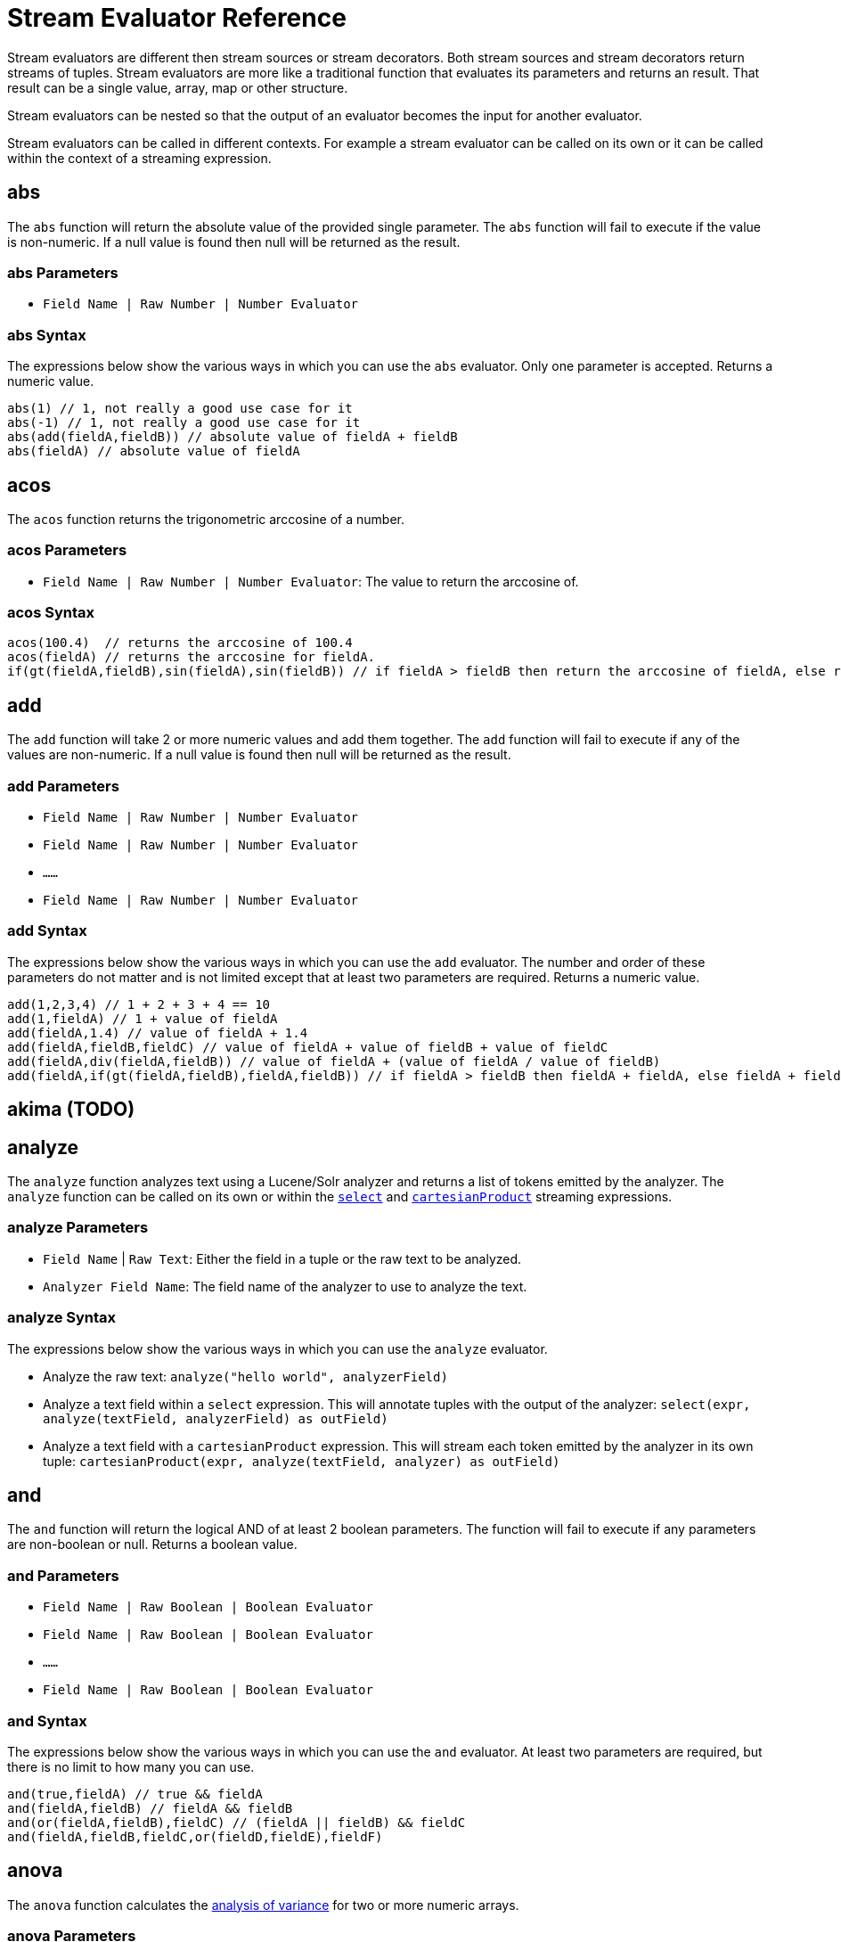 = Stream Evaluator Reference
:page-tocclass: right
:page-toclevels: 1
// Licensed to the Apache Software Foundation (ASF) under one
// or more contributor license agreements.  See the NOTICE file
// distributed with this work for additional information
// regarding copyright ownership.  The ASF licenses this file
// to you under the Apache License, Version 2.0 (the
// "License"); you may not use this file except in compliance
// with the License.  You may obtain a copy of the License at
//
//   http://www.apache.org/licenses/LICENSE-2.0
//
// Unless required by applicable law or agreed to in writing,
// software distributed under the License is distributed on an
// "AS IS" BASIS, WITHOUT WARRANTIES OR CONDITIONS OF ANY
// KIND, either express or implied.  See the License for the
// specific language governing permissions and limitations
// under the License.


Stream evaluators are different then stream sources or stream decorators. Both
stream sources and stream decorators return streams of tuples. Stream evaluators are more like
a traditional function that evaluates its parameters and
returns an result. That result can be a single value, array, map or other structure.

Stream evaluators can be nested so that the output of an evaluator becomes the input
for another evaluator.

Stream evaluators can be called in different contexts. For example a stream evaluator
can be called on its own or it can be called within the context of a streaming expression.

== abs

The `abs` function will return the absolute value of the provided single parameter. The `abs` function will fail to execute if the value is non-numeric. If a null value is found then null will be returned as the result.

=== abs Parameters

* `Field Name | Raw Number | Number Evaluator`

=== abs Syntax

The expressions below show the various ways in which you can use the `abs` evaluator. Only one parameter is accepted. Returns a numeric value.

[source,text]
----
abs(1) // 1, not really a good use case for it
abs(-1) // 1, not really a good use case for it
abs(add(fieldA,fieldB)) // absolute value of fieldA + fieldB
abs(fieldA) // absolute value of fieldA
----

== acos

The `acos` function returns the trigonometric arccosine of a number.

=== acos Parameters

* `Field Name | Raw Number | Number Evaluator`: The value to return the arccosine of.

=== acos Syntax

[source,text]
----
acos(100.4)  // returns the arccosine of 100.4
acos(fieldA) // returns the arccosine for fieldA.
if(gt(fieldA,fieldB),sin(fieldA),sin(fieldB)) // if fieldA > fieldB then return the arccosine of fieldA, else return the arccosine of fieldB
----

== add

The `add` function will take 2 or more numeric values and add them together. The `add` function will fail to execute if any of the values are non-numeric. If a null value is found then null will be returned as the result.

=== add Parameters

* `Field Name | Raw Number | Number Evaluator`
* `Field Name | Raw Number | Number Evaluator`
* `......`
* `Field Name | Raw Number | Number Evaluator`

=== add Syntax

The expressions below show the various ways in which you can use the `add` evaluator. The number and order of these parameters do not matter and is not limited except that at least two parameters are required. Returns a numeric value.

[source,text]
----
add(1,2,3,4) // 1 + 2 + 3 + 4 == 10
add(1,fieldA) // 1 + value of fieldA
add(fieldA,1.4) // value of fieldA + 1.4
add(fieldA,fieldB,fieldC) // value of fieldA + value of fieldB + value of fieldC
add(fieldA,div(fieldA,fieldB)) // value of fieldA + (value of fieldA / value of fieldB)
add(fieldA,if(gt(fieldA,fieldB),fieldA,fieldB)) // if fieldA > fieldB then fieldA + fieldA, else fieldA + fieldB
----

== akima (TODO)

== analyze

The `analyze` function analyzes text using a Lucene/Solr analyzer and returns a list of tokens
emitted by the analyzer. The `analyze` function can be called on its own or within the
`<<stream-decorator-reference.adoc#select,select>>` and `<<stream-decorator-reference.adoc#cartesianproduct,cartesianProduct>>` streaming expressions.

=== analyze Parameters

* `Field Name` | `Raw Text`: Either the field in a tuple or the raw text to be analyzed.
* `Analyzer Field Name`: The field name of the analyzer to use to analyze the text.

=== analyze Syntax

The expressions below show the various ways in which you can use the `analyze` evaluator.

* Analyze the raw text: `analyze("hello world", analyzerField)`
* Analyze a text field within a `select` expression. This will annotate tuples with the output of the analyzer: `select(expr, analyze(textField, analyzerField) as outField)`
* Analyze a text field with a `cartesianProduct` expression. This will stream each token emitted by the analyzer in its own tuple: `cartesianProduct(expr, analyze(textField, analyzer) as outField)`

== and

The `and` function will return the logical AND of at least 2 boolean parameters. The function will fail to execute if any parameters are non-boolean or null. Returns a boolean value.

=== and Parameters

* `Field Name | Raw Boolean | Boolean Evaluator`
* `Field Name | Raw Boolean | Boolean Evaluator`
* `......`
* `Field Name | Raw Boolean | Boolean Evaluator`

=== and Syntax

The expressions below show the various ways in which you can use the `and` evaluator. At least two parameters are required, but there is no limit to how many you can use.

[source,text]
----
and(true,fieldA) // true && fieldA
and(fieldA,fieldB) // fieldA && fieldB
and(or(fieldA,fieldB),fieldC) // (fieldA || fieldB) && fieldC
and(fieldA,fieldB,fieldC,or(fieldD,fieldE),fieldF)
----

== anova

The `anova` function calculates the https://en.wikipedia.org/wiki/Analysis_of_variance[analysis of variance] for two or more numeric arrays.

=== anova Parameters

//TODO fill in details of Parameters
* `numeric array` ... (two or more)

=== anova Syntax

[source,text]
anova(numericArray1, numericArray2) // calculates ANOVA for two numeric arrays
anova(numericArray1, numericArray2, numericArray2) // calculates ANOVA for three numeric arrays

== array

The `array` function returns an array of numerics or other objects including other arrays.

=== array Parameters

//TODO fill in details of Parameters
* `numeric` | `array` ...

=== array Syntax

[source,text]
array(1, 2, 3)  // Array of numerics
array(array(1,2,3), array(4,5,6)) // Array of arrays

== asin
The `asin` function returns the trigonometric arcsine of a number.

=== asin Parameters

* `Field Name | Raw Number | Number Evaluator`: The value to return the arcsine of.

=== asin Syntax

[source,text]
----
asin(100.4)  // returns the sine of 100.4
asine(fieldA) // returns the sine for fieldA.
if(gt(fieldA,fieldB),asin(fieldA),asin(fieldB)) // if fieldA > fieldB then return the asine of fieldA, else return the asine of fieldB
----

== atan

The `atan` function returns the trigonometric arctangent of a number.

=== atan Parameters

* `Field Name | Raw Number | Number Evaluator`: The value to return the arctangent of.

=== atan Syntax

[source,text]
----
atan(100.4)  // returns the arctangent of 100.4
atan(fieldA) // returns the arctangent for fieldA.
if(gt(fieldA,fieldB),atan(fieldA),atan(fieldB)) // if fieldA > fieldB then return the arctanget of fieldA, else return the arctangent of fieldB
----

== betaDistribution

The `betaDistribution` function returns a https://en.wikipedia.org/wiki/Beta_distribution[beta probability distribution]
based on its parameters. This function is part of the
probability distribution framework and is designed to work with the `<<sample>>`, `<<kolmogorovSmirnov>>` and `<<cumulativeProbability>>` functions.

=== betaDistribution Parameters

* `double`: shape1
* `double`: shape2

=== betaDistribution Returns

A probability distribution function.

=== betaDistribution Syntax

[source,text]
betaDistribution(1, 5)

== binomialCoefficient

The `binomialCoefficient` function returns a https://en.wikipedia.org/wiki/Binomial_coefficient[Binomial Coefficient], the number of k-element subsets that can
be selected from an n-element set.

=== binomialCoefficient Parameters

* `integer`: [n] set
* `integer`: [k] subset

=== binomialCoefficient Returns

A long value: The number of k-element subsets that can be selected from an n-element set.

=== binomialCoefficient Syntax

[source,text]
binomialCoefficient(8, 3) // Returns the number of 3 element subsets from an 8 element set.

== binomialDistribution

The `binomialDistribution` function returns a https://en.wikipedia.org/wiki/Binomial_distribution[binomial probability distribution]
based on its parameters. This function is part of the probability distribution framework and is designed to
work with the `<<sample>>`, `<<probability>>` and `<<cumulativeProbability>>` functions.

=== binomialDistribution Parameters

* `integer`: number of trials
* `double`: probability of success

=== binomialDistribution Returns

A probability distribution function.

=== binomialDistribution Syntax

[source,text]
binomialDistribution(1000, .5)

== cbrt

The `cbrt` function returns the trigonometric cube root of a number.

=== cbrt Parameters

* `Field Name | Raw Number | Number Evaluator`: The value to return the cube root of.

=== cbrt Syntax

[source,text]
----
cbrt(100.4)  // returns the square root of 100.4
cbrt(fieldA) // returns the square root for fieldA.
if(gt(fieldA,fieldB),cbrt(fieldA),cbrt(fieldB)) // if fieldA > fieldB then return the cbrt of fieldA, else return the cbrt of fieldB
----


== ceil
The `ceil` function rounds a decimal value to the next highest whole number.

=== ceil Parameters

* `Field Name | Raw Number | Number Evaluator`: The decimal to round up.

=== ceil Syntax

The expressions below show the various ways in which you can use the `ceil` evaluator.

[source,text]
----
ceil(100.4) // returns 101.
ceil(fieldA) // returns the next highest whole number for fieldA.
if(gt(fieldA,fieldB),ceil(fieldA),ceil(fieldB)) // if fieldA > fieldB then return the ceil of fieldA, else return the ceil of fieldB.
----


== chiSquareDataSet (TODO)

== col

The `col` function returns a numeric array from a list of Tuples. The `col`
function is used to create numeric arrays from stream sources.

=== col Parameters

//TODO fill in details of Parameters
* `list of Tuples`
* `field name`: The field to create the array from.


=== col Syntax

[source,text]
col(tupleList, fieldName)

== colAt

The `colAt` function returns the column of a matrix at a specific index as a numeric array.

=== colAt Parameters

* `matrix`: the matrix to operate on
* `integer`: the index of the column to return

=== colAt Syntax

[source,text]
colAt(matrix, 10)

=== colAt Returns

numeric array: the column of the matrix

== columnCount

The `columnCount` function returns the number of columns in a `matrix`.

=== columnCount Parameters

* `matrix`: the matrix to operate on

=== columnCount Syntax

[source,text]
columnCount(matrix)

=== columnCount Returns

integer: number columns in the matrix.

== constantDistribution

The `constantDistribution` function returns a constant probability distribution based on its parameter.
This function is part of the probability distribution framework and is designed to
work with the `<<sample>>` and `<<cumulativeProbability>>` functions.

When sampled the constant distribution always returns its constant value.

=== constantDistribution Parameters

* `double`: constant value

=== constantDistribution Returns

A probability distribution function.

=== constantDistribution Syntax

[source,text]
constantDistribution(constantValue)

== conv

The `conv` function returns the https://en.wikipedia.org/wiki/Convolution[convolution] of two numeric arrays.

=== conv Parameters

* `numeric array`
* `numeric array`

=== conv Syntax

[source,text]
conv(numericArray1, numericArray2)

== copyOf

The `copyOf` function creates a copy of a numeric array.

=== copyOf Parameters

* `numeric array`
* `length`: The length of the copied array. The returned array will be right padded with zeros if the length parameter exceeds the size of the original array.

=== copyOf Syntax

[source,text]
copyOf(numericArray, length)

== copyOfRange

The `copyOfRange` function creates a copy of a range of a numeric array.

=== copyOfRange Parameters

//TODO fill in details of Parameters
* `numeric array`
* `start index`
* `end index`

=== copyOfRange Syntax

[source,text]
copyOfRange(numericArray, startIndex, endIndex)

== corr

The `corr` function returns the correlation of two numeric arrays or the correlation matrix for a matrix.

The `corr` function support Pearson's, Kendall's and Spearman's correlations.

=== corr Positional Parameters

* `numeric array`: The first numeric array
* `numeric array`: The second numeric array

OR

* `matrix`: The matrix to compute the correlation matrix for. Note that correlation is computed between the `columns` in the matrix.

=== corr Named Parameters

* `type`: (Optional) The type of correlation. Possible values are `pearsons`, `kendalls`, or `spearmans`. The default is `pearsons`.

=== corr Syntax

[source,text]
corr(numericArray1, numericArray2) // Compute the Pearsons correlation for two numeric arrays
corr(numericArray1, numericArray2, type=kendalls) // Compute the Kendalls correlation for two numeric arrays
corr(matrix) // Compute the Pearsons correlation matrix for a matrix
corr(matrix, type=spearmans) // Compute the Spearmans correlation matrix for a matrix

=== corr Returns

number | matrix: Either the correlation or correlation matrix.

== cos
The `cos` function returns the trigonometric cosine of a number.

=== cos Parameters

* `Field Name | Raw Number | Number Evaluator`: The value to return the hyperbolic cosine of.

=== cos Syntax

[source,text]
----
cos(100.4)  // returns the arccosine of 100.4
cos(fieldA) // returns the arccosine for fieldA.
if(gt(fieldA,fieldB),cos(fieldA),cos(fieldB)) // if fieldA > fieldB then return the arccosine of fieldA, else return the cosine of fieldB
----

== cosineSimilarity

The `cosineSimilarity` function returns the https://en.wikipedia.org/wiki/Cosine_similarity[cosine similarity] of two numeric arrays.

=== cosineSimilarity Parameters

* `numeric array`
* `numeric array`

=== cosineSimilarity Returns

A numeric.

=== cosineSimilarity Syntax

[source,text]
----
cosineSimilarity(numericArray, numericArray)
----

== cov

The `cov` function returns the covariance of two numeric array or the covariance matrix for matrix.

=== cov Parameters

* `numeric array`: The first numeric array
* `numeric array`: The second numeric array

OR

* `matrix`: The matrix to compute the covariance matrix from. Note that covariance is computed between the `columns` in the matrix.

=== cov Syntax

[source,text]
cov(numericArray, numericArray) // Computes the covariance of a two numeric arrays
cov(matrix) // Computes the covariance matrix for the matrix.

=== cov Returns

number | matrix: Either the covariance or covariance matrix.

== cumulativeProbability

The `cumulativeProbability` function returns the cumulative probability of a random variable within a
probability distribution. The cumulative probability is the total probability of
all random variables less then or equal to a random variable.

=== cumulativeProbability Parameters

* `probability distribution`
* `number`: Value to compute the probability for.

=== cumulativeProbability Returns

A double: the cumulative probability.

=== cumulativeProbability Syntax

[source,text]
cumulativeProbability(normalDistribution(500, 25), 502) // Returns the cumulative probability of the random sample 502 in a normal distribution with a mean of 500 and standard deviation of 25.


== density (TODO)


== derivative

The `derivative` function returns the https://en.wikipedia.org/wiki/Derivative[derivative] of a function. The derivative function
can compute the derivative of the <<spline>> function and the <<loess>> function. The derivative can also
take the derivative of a derivative.

=== derivative Parameters

* `spline` | `loess` | `akima` | `lerp` | `derivative`: The functions to compute the derivative for.

=== derivative Syntax

[source,text]
derivative(spline(...))
derivative(loess(...))
derivative(derivative(...))

=== derivative Returns

function: The function can be treated as both a `numeric array` and `function`.

== describe

The `describe` function returns a tuple containing the descriptive statistics for an array.

=== describe Parameters

* `numeric array`

=== describe Syntax

[source,text]
describe(numericArray)

== diff

The `diff` functions performs https://www.otexts.org/fpp/8/1[time series differencing].

Time series differencing is often used to make a time series stationary before further analysis.

=== diff Parameters

* `numeric array`: The time series data.
* `integer`: (Optional) The lag. Defaults to 1.

=== diff Syntax

[source,text]
diff(numericArray1) // Perform time series differencing with a default lag of 1.
diff(numericArray1, 30) // Perform time series differencing with a lag of 30.

=== diff Returns

numeric array: The differenced time series data. The size of the array will be equal to (original array size - lag).

== distance

The `distance` function computes the distance of two numeric arrays or the distance matrix for a matrix.

=== distance Positional Parameters

* `numeric array`: The first numeric array
* `numeric array`: The second numeric array

OR

* `matrix`: The matrix to compute the distance matrix for. Note that distance is computed between the `columns` in the matrix.

=== distance Named Parameters

* `type`: (Optional) The distance type. Possible values are `euclidean`, `manhattan`, `canberra`, or `earthMovers`. The default is `euclidean`.

=== distance Syntax

[source,text]
distance(numericArray1, numuericArray2) // Computes the euclidean distance for two numeric arrays.
distance(numericArray1, numuericArray2, type=manhattan) // Computes the manhattan distance for two numeric arrays.
distance(matrix) // Computes the euclidean distance matrix for a matrix.
distance(matrix, type=canberra) // Computes the canberra distance matrix for a matrix.

=== distance Returns

number | matrix: Either the distance or distance matrix.

== div

The `div` function will take two numeric values and divide them. The function will fail to execute if any of the values are non-numeric or null, or the 2nd value is 0. Returns a numeric value.

=== div Parameters

* `Field Name | Raw Number | Number Evaluator`
* `Field Name | Raw Number | Number Evaluator`

=== div Syntax

The expressions below show the various ways in which you can use the `div` evaluator. The first value will be divided by the second and as such the second cannot be 0.

[source,text]
----
div(1,2) // 1 / 2
div(1,fieldA) // 1 / fieldA
div(fieldA,1.4) // fieldA / 1.4
div(fieldA,add(fieldA,fieldB)) // fieldA / (fieldA + fieldB)
----

== dotProduct

The `dotProduct` function returns the https://en.wikipedia.org/wiki/Dot_product[dotproduct] of a numeric array.

=== dotProduct Parameters

* `numeric array`

=== dotProduct Returns

A number.

=== dotProduct Syntax

[source,text]
dotProduct(numericArray)

== ebeAdd

The `ebeAdd` function performs an element-by-element addition of two numeric arrays.

=== ebeAdd Parameters

* `numeric array`
* `numeric array`

=== ebeAdd Returns

A numeric array.

=== ebeAdd Syntax

[source,text]
ebeAdd(numericArray, numericArray)

== ebeDivide

The `ebeDivide` function performs an element-by-element division of two numeric arrays.

=== ebeDivide Parameters

* `numeric array`
* `numeric array`

=== ebeDivide Returns

A numeric array.

=== ebeDivide Syntax

[source,text]
ebeDivide(numericArray, numericArray)

== ebeMultiple

The `ebeMultiply` function performs an element-by-element multiplication of two numeric arrays.

=== ebeMultiply Parameters

* `numeric array`
* `numeric array`

=== ebeMultiply Returns

A numeric array.

=== ebeMultiply Syntax

[source,text]
ebeMultiply(numericArray, numericArray)

== ebeSubtract

The `ebeSubtract` function performs an element-by-element subtraction of two numeric arrays.

=== ebeSubtract Parameters

* `numeric array`
* `numeric array`

=== ebeSubtract Returns

A numeric array.

=== ebeSubtract Syntax

[source,text]
ebeSubtract(numericArray, numericArray)

== empiricalDistribution

The `empiricalDistribution` function returns https://en.wikipedia.org/wiki/Empirical_distribution_function[empirical distribution function], a continuous probability distribution function based
on an actual data set. This function is part of the probability distribution framework and is designed to work with the `<<sample>>`, `<<kolmogorovSmirnov>>` and `<<cumulativeProbability>>` functions.

This function is designed to work with continuous data. To build a distribution from
a discrete data set use the `<<enumeratedDistribution>>`.

=== empiricalDistribution Parameters

* `numeric array`: empirical observations

=== empiricalDistribution Returns

A probability distribution function.

=== empiricalDistribution Syntax

[source,text]
empiricalDistribution(numericArray)

== enumeratedDistribution

The `enumeratedDistribution` function returns a discrete probability distribution function based
on an actual data set or a pre-defined set of data and probabilities.
This function is part of the probability distribution framework and is designed to
work with the `<<sample>>`, `<<probability>>` and `<<cumulativeProbability>>` functions.

The enumeratedDistribution can be called in two different scenarios:

1) Single array of discrete values. This works like an empirical distribution for
discrete data.

2) An array of singleton discrete values and an array of double values representing
the probabilities of the discrete values.

This function is designed to work with discrete data. To build a distribution from
a continuous data set use the `<<empiricalDistribution>>`.

=== enumeratedDistribution Parameters

* `integer array`: discrete observations or singleton discrete values.
* `double array`: (Optional) values representing the probabilities of the singleton discrete values.

=== enumeratedDistribution Returns

A probability distribution function.

=== enumeratedDistribution Syntax

[source,text]
enumeratedDistribution(integerArray) // This creates an enumerated distribution from the observations in the numeric array.
enumeratedDistribution(array(1,2,3,4), array(.25,.25,.25,.25)) // This creates an enumerated distribution with four discrete values (1,2,3,4) each with a probability of .25.

== eor

The `eor` function will return the logical exclusive or of at least two boolean parameters. The function will fail to execute if any parameters are non-boolean or null. Returns a boolean value.

=== eor Parameters

* `Field Name | Raw Boolean | Boolean Evaluator`
* `Field Name | Raw Boolean | Boolean Evaluator`
* `......`
* `Field Name | Raw Boolean | Boolean Evaluator`

=== eor Syntax

The expressions below show the various ways in which you can use the `eor` evaluator. At least two parameters are required, but there is no limit to how many you can use.

[source,text]
----
eor(true,fieldA) // true iff fieldA is false
eor(fieldA,fieldB) // true iff either fieldA or fieldB is true but not both
eor(eq(fieldA,fieldB),eq(fieldC,fieldD)) // true iff either fieldA == fieldB or fieldC == fieldD but not both
----

== eq

The `eq` function will return whether all the parameters are equal, as per Java's standard `equals(...)` function. The function accepts parameters of any type, but will fail to execute if all the parameters are not of the same type. That is, all are Boolean, all are String, or all are Numeric. If any any parameters are null and there is at least one parameter that is not null then false will be returned. Returns a boolean value.

=== eq Parameters

* `Field Name | Raw Value | Evaluator`
* `Field Name | Raw Value | Evaluator`
* `......`
* `Field Name | Raw Value | Evaluator`

=== eq Syntax

The expressions below show the various ways in which you can use the `eq` evaluator.

[source,text]
----
eq(1,2) // 1 == 2
eq(1,fieldA) // 1 == fieldA
eq(fieldA,val(foo)) fieldA == "foo"
eq(add(fieldA,fieldB),6) // fieldA + fieldB == 6
----

== expMovingAge

The `expMovingAverage` function computes an  https://en.wikipedia.org/wiki/Moving_average#Exponential_moving_average[exponential moving average] for a numeric array.

=== expMovingAge Parameters

* `numeric array`: The array to compute the exponential moving average from.
* `integer`: window size

=== expMovingAvg Returns

A numeric array. The first element of the returned array will start from the windowSize-1 index of the original array.

=== expMovingAvg Syntax

[source,text]
----
expMovingAvg(numericArray, 5) //Computes an exponential moving average with a window size of 5.
----

== factorial

The `factorial` function returns the https://en.wikipedia.org/wiki/Factorial[factorial] of its parameter.

=== factorial Parameters

* `integer`: The value to compute the factorial for. The largest supported value of this parameter is 170.

=== factorial Returns

A double.

=== factorial Syntax

[source,text]
----
factorial(100) //Computes the factorial of 100
----

== featureSelect (TODO)


== finddelay

The `finddelay` function performs a cross-correlation between two numeric arrays and returns the delay.

=== finddelay Parameters

* `numeric array`
* `numeric array`

=== finddelay Syntax

[source,text]
finddelay(numericArray1, numericArray2)

== floor
The `floor` function rounds a decimal value to the next lowest whole number.

=== floor Parameters

* `Field Name | Raw Number | Number Evaluator`: The decimal to round down.

=== floor Syntax

The expressions below show the various ways in which you can use the `floor` evaluator.

[source,text]
----
floor(100.4) // returns 100.
ceil(fieldA) // returns the next lowestt whole number for fieldA.
if(gt(fieldA,fieldB),floor(fieldA),floor(fieldB)) // if fieldA > fieldB then return the floor of fieldA, else return the floor of fieldB.
----

== freqTable

The `freqTable` function returns a https://en.wikipedia.org/wiki/Frequency_distribution[frequency distribution] from
an array of discrete values.

This function is designed to work with discrete values. To work with continuous data
use the `<<hist>>` function.

=== freqTable Parameters

* `integer array`: The values to build the frequency distribution from.

=== freqTable Returns

A list of tuples containing the frequency information for each discrete value.

=== freqTable Syntax

[source,text]
----
freqTable(integerArray)
----

== fuzzyKmeans (TODO)

== gammaDistribution

The `gammaDistribution` function returns a https://en.wikipedia.org/wiki/Gamma_distribution[gamma probability distribution] based on its parameters. This function is part of the
probability distribution framework and is designed to work with the `<<sample>>`, `<<kolmogorovSmirnov>>` and `<<cumulativeProbability>>` functions.

=== gammaDistribution Parameters

* `double`: shape
* `double`: scale

=== gammaDistribution Returns

A probability distribution function,

=== gammaDistribution Syntax

[source,text]
gammaDistribution(1, 10)



== geometricDistribution

The `geometricDistribution` function returns a https://en.wikipedia.org/wiki/Geometric_distribution[geometric probability distribution] based on its parameters. This function is part of the
probability distribution framework and is designed to work with the <<sample>>, <<probability>> and <<cumulativeProbability>> functions.

=== geometricDistribution Parameters

* `double`: probability

=== geometricDistribution Syntax

[source,text]
geometricDistribution(.5) // Creates a geometric distribution with probability of .5

=== geometricDistribution Returns

A probability distribution function

== getAttribute

The `getAttribute` function returns an attribute from a `matrix` by its key. Any function that returns a `matrix` can
also set attributes on the `matrix` with additional information. The `setAttribute` function can also be used
to set attributes on a `matrix`. The key to an attribute is always a string. The value of attribute can be any object
including numerics, arrays, maps, matrixes, etc.

=== getAttribute Parameters

* `matrix`: The matrix to set the attribute on
* `string`: The key for the attribute

=== getAttribute Syntax

[source,text]
getAttribute(matrix, key)

=== getAttribute Returns

object: any object

== getAttributes

The `getAttributes` function returns the attribute map from matrix. See the `getAttribute` function for more details
on attributes.

=== getAttributes Parameters

* `matrix`: The matrix to retrieve the attribute map from.

=== getAttributes Syntax:

[source,text]
getAttributes(matrix)

=== getAttributes Returns

map: The map of attributes.

== getCentroids (TODO)

== getClusters (TODO)

== getColumnLabels

The `getColumnLabels` function returns the columns labels of a matrix. The column labels can be optionally
set by any function that returns a matrix. The column labels can also be set via the `setColumnLabels` function.

=== getColumnLabels Parameters

* `matrix`: The matrix to return the column labels of.

=== getColumnLabels Syntax

getColumnLabels(matrix)

=== getColumnLabels Returns

string array: The labels for each column in the matrix

== getMembershipMatrix (TODO)

== getRowLabels

The `getRowLabels` function returns the row labels of a matrix. The row labels can be optionally
set by any function that returns a matrix. The row labels can also be set via the `setRowLabels` function.

=== getRowLabels Parameters

* `matrix`: The matrix to return the row labels from.

=== getRowLabels Syntax

getRowLabels(matrix)

=== getRowLabels Returns

string array: The labels for each row in the matrix

== grandSum

The `grandSum` function sums all the values in a matrix.

=== grandSum Parameters

* `matrix`: The matrix to operate on.

=== grandSum Syntax

[source,text]
grandSum(matrix)

=== grandSum Returns

number: the sum of all the values in the matrix.

== gt

The `gt` function will return whether the first parameter is greater than the second parameter. The function accepts numeric or string parameters, but will fail to execute if all the parameters are not of the same type. That is, all are String or all are Numeric. If any any parameters are null then an error will be raised. Returns a boolean value.

=== gt Parameters

* `Field Name | Raw Value | Evaluator`
* `Field Name | Raw Value | Evaluator`

=== gt Syntax

The expressions below show the various ways in which you can use the `gt` evaluator.

[source,text]
----
gt(1,2) // 1 > 2
gt(1,fieldA) // 1 > fieldA
gt(fieldA,val(foo)) // fieldA > "foo"
gt(add(fieldA,fieldB),6) // fieldA + fieldB > 6
----

== gteq

The `gteq` function will return whether the first parameter is greater than or equal to the second parameter. The function accepts numeric and string parameters, but will fail to execute if all the parameters are not of the same type. That is, all are String or all are Numeric. If any any parameters are null then an error will be raised. Returns a boolean value.

=== gteq Parameters

* `Field Name | Raw Value | Evaluator`
* `Field Name | Raw Value | Evaluator`

=== gteq Syntax

The expressions below show the various ways in which you can use the `gteq` evaluator.

[source,text]
----
gteq(1,2) // 1 >= 2
gteq(1,fieldA) // 1 >= fieldA
gteq(fieldA,val(foo)) fieldA >= "foo"
gteq(add(fieldA,fieldB),6) // fieldA + fieldB >= 6
----

== hist

The `hist` function creates a histogram from a numeric array. The hist function is designed
to work with continuous variables.

=== hist Parameters

//TODO fill in details of Parameters
* `numeric array`
* `bins`: The number of bins in the histogram. Each returned tuple contains
summary statistics for the observations that were within the bin.

=== hist Syntax

[source,text]
hist(numericArray, bins)

== hsin
The `hsin` function returns the trigonometric hyperbolic sine of a number.

=== hsin Parameters

* `Field Name | Raw Number | Number Evaluator`: The value to return the hyperbolic sine of.

=== hsin Syntax

[source,text]
----
hsin(100.4)  // returns the hsine of 100.4
hsin(fieldA) // returns the hsine for fieldA.
if(gt(fieldA,fieldB),sin(fieldA),sin(fieldB)) // if fieldA > fieldB then return the hsine of fieldA, else return the hsine of fieldB
----

== if

The `if` function works like a standard conditional if/then statement. If the first parameter is true, then the second parameter will be returned, else the third parameter will be returned. The function accepts a boolean as the first parameter and anything as the second and third parameters. An error will occur if the first parameter is not a boolean or is null.

=== if Parameters

* `Field Name | Raw Value | Boolean Evaluator`
* `Field Name | Raw Value | Evaluator`
* `Field Name | Raw Value | Evaluator`

=== if Syntax

The expressions below show the various ways in which you can use the `if` evaluator.

[source,text]
----
if(fieldA,fieldB,fieldC) // if fieldA is true then fieldB else fieldC
if(gt(fieldA,5), fieldA, 5) // if fieldA > 5 then fieldA else 5
if(eq(fieldB,null), null, div(fieldA,fieldB)) // if fieldB is null then null else fieldA / fieldB
----

== indexOf

The `indexOf` function returns the index of a string in an array of strings.

=== indexOf Parameters

* `string array`: The array to operate on.
* `string`: The string to search for in the array.

=== indexOf Syntax

[source,text]
indexOf(stringArray, string)

=== indexOf Returns

integer: The index of the string in the array or -1 if the string is not found.

== integrate

The `integrate` function computes the integral of an interpolation function for a specific range of the curve.

=== integrate Parameters

* `spline` | `akima` | `lerp` | `loess`: The interpolation function to compute the integral for.
* `numeric`: start of integral range
* `numeric`: end of integral range

=== integrate Syntax

[source,text]
integrate(function, start, end)

=== integrate Returns

numeric: The integral

== length

The `length` function returns the length of a numeric array.

=== length Parameters

//TODO fill in details of Parameters
* `numeric array`

=== length Syntax

[source,text]
length(numericArray)

== lerp (TOD0)

== loess

The `leoss` function is a smoothing curve fitter which uses a https://en.wikipedia.org/wiki/Local_regression[local regression] algorithm.
Unlike the <<spline>> function which touches each control point, the `loess` function puts a smooth curve through
the control points without having to touch the control points. The `loess` result can be used by the <<derivative>> function to produce smooth derivatives from
data that is not smooth.

=== loess Positional Parameters

* `numeric array`: (Optional) x values. If omitted a sequence will be created for the x values.
* `numeric array`: y values

=== loess Named Parameters

* `bandwidth`: (Optional) The percent of the data points to use when drawing the local regression line, defaults to .25. Decreasing the bandwidth increases the number of curves that loess can fit.
* `robustIterations`: (Optional) The number of iterations used to smooth outliers, defaults to 2.

=== loess Syntax

[source,text]
loess(yValues) // This creates the xValues automatically and fits a smooth curve through the data points.
loess(xValues, yValues) // This will fit a smooth curve through the data points.
loess(xValues, yValues, bandwidth=.15) // This will fit a smooth curve through the data points using 15 percent of the data points for each local regression line.

=== loess Returns

function: The function can be treated as both a `numeric array` of the smoothed data points and `function`.

== log

The `log` function will return the natural log of the provided single parameter. The `log` function will fail to execute if the value is non-numeric. If a null value is found, then null will be returned as the result.

=== log Parameters

* `Field Name | Raw Number | Number Evaluator`

=== log Syntax

The expressions below show the various ways in which you can use the `log` evaluator. Only one parameter is accepted. Returns a numeric value.

[source,text]
----
log(100)
log(add(fieldA,fieldB))
log(fieldA)
----

== logNormalDistribution

The `logNormalDistribution` function returns a https://en.wikipedia.org/wiki/Log-normal_distribution[log normal probability distribution] based on its parameters. This function is part of the probability distribution framework and is designed to
work with the `<<sample>>`, `<<kolmogorovSmirnov>>` and `<<cumulativeProbability>>` functions.

=== logNormalDistribution Parameters

* `double`: shape
* `double`: scale

=== logNormalDistribution Returns

A probability distribution function.

=== logNormalDistribution Syntax

[source,text]
logNormalDistribution(.3, .0)

== kmeans (TODO)

== knn (TODO)

== kolmogorovSmirnov

The `kolmogorovSmirnov` function performs a https://en.wikipedia.org/wiki/Kolmogorov%E2%80%93Smirnov_test[Kolmogorov Smirnov test],
between a reference continuous probability distribution and a sample set.

The supported distribution functions are: `<<empiricalDistribution>>`, `<<normalDistribution>>`, `<<logNormalDistribution>>`, `<<weibullDistribution>>`, `<<gammaDistribution>>`, and `<<betaDistribution>>`.

=== kolmogorovSmirnov Parameters

* `continuous probability distribution`: Reference distribution
* `numeric array`: sample set

=== kolmogorovSmirnov Returns

A result tuple: A tuple containing the p-value and d-statistic for the test result.

=== kolmogorovSmirnov Syntax

[source,text]
kolmogorovSmirnov(normalDistribution(10, 2), sampleSet)

== lt

The `lt` function will return whether the first parameter is less than the second parameter. The function accepts numeric or string parameters, but will fail to execute if all the parameters are not of the same type. That is, all are String or all are Numeric. If any any parameters are null then an error will be raised. Returns a boolean value.

=== lt Parameters

* `Field Name | Raw Value | Evaluator`
* `Field Name | Raw Value | Evaluator`

=== lt Syntax

The expressions below show the various ways in which you can use the `lt` evaluator.

[source,text]
----
lt(1,2) // 1 < 2
lt(1,fieldA) // 1 < fieldA
lt(fieldA,val(foo)) fieldA < "foo"
lt(add(fieldA,fieldB),6) // fieldA + fieldB < 6
----

== lteq

The `lteq` function will return whether the first parameter is less than or equal to the second parameter. The function accepts numeric and string parameters, but will fail to execute if all the parameters are not of the same type. That is, all are String or all are Numeric. If any any parameters are null then an error will be raised. Returns a boolean value.

=== lteq Parameters

* `Field Name | Raw Value | Evaluator`
* `Field Name | Raw Value | Evaluator`

=== lteq Syntax

The expressions below show the various ways in which you can use the `lteq` evaluator.

[source,text]
----
lteq(1,2) // 1 <= 2
lteq(1,fieldA) // 1 <= fieldA
lteq(fieldA,val(foo)) fieldA <= "foo"
lteq(add(fieldA,fieldB),6) // fieldA + fieldB <= 6
----


== mannWhitney (TODO)

== markovChain

The `markovChain` function can be used to perform https://en.wikipedia.org/wiki/Markov_chain[Markov Chain] simulations.
The `markovChain` function takes as its parameter a https://en.wikipedia.org/wiki/Stochastic_matrix[transition matrix] and
returns a mathematical model that can be sampled using the <<sample>> function. Each sample taken
from the Markov Chain represents the current state of system.

=== markovChain Parameters

* `matrix`: Transition matrix

=== markovChain Syntax

[source,text]
sample(markovChain(transitionMatrix), 5)  // This creates a Markov Chain given a specific transition matrix. The sample function takes 5 samples from the Markov Chain, representing the next five states of the system.

=== markovChain Returns

Markov Chain model: The Markoff Chain model can be used with <<sample>> function.

== matrix

The matrix function returns a https://en.wikipedia.org/wiki/Matrix_(mathematics)[matrix] which can be operated on by functions that support matrix operations.

=== matrix Parameters

* `numeric array` ...: One or more numeric arrays that will be the rows of the matrix.

=== matrix Syntax

[source,text]
matrix(numericArray1, numericArray2, numericArray3) // Returns a matrix with three rows of data: numericaArray1, numericArray2, numericArray3

=== matrix Returns

matrix

== meanDifference

The `meanDifference` function calculates the mean of the differences following the element-by-element subtraction between two numeric arrays.

=== meanDifference Parameters

* `numeric array`
* `numeric array`

=== meanDifference Returns

A numeric.

=== meanDifference Syntax

[source,text]
----
meanDifference(numericArray, numericArray)
----

== minMaxScale

The `minMaxScale` function scales numeric arrays within a minimum and maximum value.
By default `minMaxScale` scales between 0 and 1. The `minMaxScale` function can operate on
both numeric arrays and matrices.

When operating on a matrix the `minMaxScale` function operates on each row of the matrix.

=== minMaxScale Parameters

* `numeric array` | `matrix`: The array or matrix to scale
* `double`: (Optional) The min value. Defaults to 0.
* `double`: (Optional) The max value. Defaults to 1.

=== minMaxScale Syntax

[source,text]
minMaxScale(numericArray) // scale a numeric array between 0 and 1
minMaxScale(numericArray, 0, 100) // scale a numeric array between 1 and 100
minMaxScale(matrix) // Scale each row in a matrix between 0 and 1
minMaxScale(matrix, 0, 100) // Scale each row in a matrix between 0 and 100

=== minMaxScale Returns

A numeric array or matrix

== mod
The `mod` function returns the remainder (modulo) of the first parameter divided by the second parameter.

=== mod Parameters

* `Field Name | Raw Number | Number Evaluator`: Parameter 1
* `Field Name | Raw Number | Number Evaluator`: Parameter 2

=== mod Syntax

The expressions below show the various ways in which you can use the `mod` evaluator.

[source,text]
----
mod(100,3) // returns the remainder of 100 / 3 .
mod(100,fieldA) // returns the remainder of 100 divided by the value of fieldA.
mod(fieldA,1.4) // returns the remainder of fieldA divided by 1.4.
if(gt(fieldA,fieldB),mod(fieldA,fieldB),mod(fieldB,fieldA)) // if fieldA > fieldB then return the remainder of fieldA/fieldB, else return the remainder of fieldB/fieldA.
----

== monteCarlo

The `monteCarlo` function performs a https://en.wikipedia.org/wiki/Monte_Carlo_method[Monte Carlo simulation]
based on its parameters. The `monteCarlo` function runs another function a specified number of times and returns the results.
The function being run typically has one or more variables that are drawn from probability
distributions on each run. The `<<sample>>` function is used in the function to draw the samples.

The simulation's result array can then be treated as an empirical distribution to understand
the probabilities of the simulation results.

=== monteCarlo Parameters

* `numeric function`: The function being run by the simulation, which must return a numeric value.
* `integer`: The number of times to run the function.

=== monteCarlo Returns

A numeric array: The results of simulation runs.

=== monteCarlo Syntax

[source,text]
let(a=uniformIntegerDistribution(1, 6),
    b=uniformIntegerDistribution(1, 6),
    c=monteCarlo(add(sample(a), sample(b)), 1000))

In the expression above the `monteCarlo` function is running the function `add(sample(a), sample(b))`
1000 times and returning the result. Each time the function is run samples are drawn from the
probability distributions stored in variables `a` and `b`.

== movingAvg

The `movingAvg` function calculates a https://en.wikipedia.org/wiki/Moving_average[moving average] over an array of numbers.

=== movingAvg Parameters

* `numeric array`
* `window size`

=== movingAvg Returns

A numeric array. The first element of the returned array will start from the windowSize-1 index of the original array.

=== movingAvg Syntax

[source,text]
movingAverage(numericArray, 30)

== movingMedian

The `movingMedian` function calculates a moving median over an array of numbers.

=== movingMedian Parameters

* `numeric array`
* `window size`

=== movingMedian Returns

A numeric array. The first element of the returned array will start from the windowSize-1 index of the original array.

=== movingMedian Syntax

[source,text]
movingMedian(numericArray, 30)

== mult

The `mult` function will take two or more numeric values and multiply them together. The `mult` function will fail to execute if any of the values are non-numeric. If a null value is found then null will be returned as the result.

=== mult Parameters

* `Field Name | Raw Number | Number Evaluator`
* `Field Name | Raw Number | Number Evaluator`
* `......`
* `Field Name | Raw Number | Number Evaluator`

=== mult Syntax

The expressions below show the various ways in which you can use the `mult` evaluator. The number and order of these parameters do not matter and is not limited except that at least two parameters are required. Returns a numeric value.

[source,text]
----
mult(1,2,3,4) // 1 * 2 * 3 * 4
mult(1,fieldA) // 1 * value of fieldA
mult(fieldA,1.4) // value of fieldA * 1.4
mult(fieldA,fieldB,fieldC) // value of fieldA * value of fieldB * value of fieldC
mult(fieldA,div(fieldA,fieldB)) // value of fieldA * (value of fieldA / value of fieldB)
mult(fieldA,if(gt(fieldA,fieldB),fieldA,fieldB)) // if fieldA > fieldB then fieldA * fieldA, else fieldA * fieldB
----


== multiKmeans (TODO)

== multiVariateNormalDistribution (TODO)

== normalDistribution

The `normalDistribution` function returns a https://en.wikipedia.org/wiki/Normal_distribution[normal probability distribution]
based on its parameters. This function is part of the probability distribution framework and is designed to
work with the `<<sample>>`, `<<kolmogorovSmirnov>>` and `<<cumulativeProbability>>` functions.

=== normalDistribution Parameters

* `double`: mean
* `double`: standard deviation

=== normalDistribution Returns

A probability distribution function.

=== normalDistribution Syntax

[source,text]
normalDistribution(mean, stddev)

== normalizeSum

The `normalizeSum` function scales numeric arrays so that they sum to 1.
The `normalizeSum` function can operate on both numeric arrays and matrices.

When operating on a matrix the `normalizeSum` function operates on each row of the matrix.

=== normalizeSum Parameters

* `numeric array` | `matrix`

=== normalizeSum Syntax

[source,text]
normalizeSum(numericArray)
normalizeSum(matrix)

=== normalizeSum Returns

numeric array | matrix


== not

The `not` function will return the logical NOT of a single boolean parameter. The function will fail to execute if the parameter is non-boolean or null. Returns a boolean value.

=== not Parameters

* `Field Name | Raw Boolean | Boolean Evaluator`

=== not Syntax

The expressions below show the various ways in which you can use the `not` evaluator. Only one parameter is allowed.

[source,text]
----
not(true) // false
not(fieldA) // true if fieldA is false else false
not(eq(fieldA,fieldB)) // true if fieldA != fieldB
----

== olsRegress

The `olsRegress` function performs https://en.wikipedia.org/wiki/Ordinary_least_squares[ordinary least squares], multivariate, linear regression.

The `olsRegress` function returns a single Tuple containing the regression model with estimated regression parameters, RSquared and regression diagnostics.

The output of `olsRegress` can be used with the <<predict>> function to predict values based on the regression model.

=== olsRegress Parameters

* `matrix`: The regressor observation matrix. Each row in the matrix represents a single multi-variate regressor observation. Note that there is no need to add an initial unitary column (column of 1's) when specifying a model including an intercept term, this column will be added automatically.
* `numeric array`: The outcomes array which matches up with each row in the regressor observation matrix.

=== olsRegress Syntax

[source,text]
olsRegress(matrix, numericArray) // This performs the olsRegression analysis on given regressor matrix and outcome array.

=== olsRegress Returns

Tuple: The regression model including the estimated regression parameters and diagnostics.

== or

The `or` function will return the logical OR of at least 2 boolean parameters. The function will fail to execute if any parameters are non-boolean or null. Returns a boolean value.

=== or Parameters

* `Field Name | Raw Boolean | Boolean Evaluator`
* `Field Name | Raw Boolean | Boolean Evaluator`
* `......`
* `Field Name | Raw Boolean | Boolean Evaluator`

=== or Syntax

The expressions below show the various ways in which you can use the `or` evaluator. At least two parameters are required, but there is no limit to how many you can use.

[source,text]
----
or(true,fieldA) // true || fieldA
or(fieldA,fieldB) // fieldA || fieldB
or(and(fieldA,fieldB),fieldC) // (fieldA && fieldB) || fieldC
or(fieldA,fieldB,fieldC,and(fieldD,fieldE),fieldF)
----

== pairedTtest (TODO)

== poissonDistribution

The `poissonDistribution` function returns a https://en.wikipedia.org/wiki/Poisson_distribution[poisson probability distribution]
based on its parameter. This function is part of the probability distribution framework and is designed to
work with the `<<sample>>`, `<<probability>>` and `<<cumulativeProbability>>` functions.

=== poissonDistribution Parameters

* `double`: mean

=== poissonDistribution Returns

A probability distribution function.

=== poissonDistribution Syntax

[source,text]
poissonDistribution(mean)

== polyFit

The `polyFit` function performs https://en.wikipedia.org/wiki/Curve_fitting#Fitting_lines_and_polynomial_functions_to_data_points[polynomial curve fitting].

=== polyFit Parameters

* `numeric array`: (Optional) x values. If omitted a sequence will be created for the x values.
* `numeric array`: y values
* `integer`: (Optional) polynomial degree. Defaults to 3.

=== polyFit Returns

A numeric array: curve that was fit to the data points.

=== polyFit Syntax

[source,text]
polyFit(yValues) // This creates the xValues automatically and fits a curve through the data points using the default 3 degree polynomial.
polyFit(yValues, 5) // This creates the xValues automatically and fits a curve through the data points using a 5 degree polynomial.
polyFit(xValues, yValues, 5) // This will fit a curve through the data points using a 5 degree polynomial.

== pow
The `pow` function returns the value of its first parameter raised to the power of its second parameter.

=== pow Parameters

* `Field Name` | `Raw Number` | `Number Evaluator`: Parameter 1
* `Field Name` | `Raw Number` | `Number Evaluator`: Parameter 2

=== pow Syntax

The expressions below show the various ways in which you can use the `pow` evaluator.

[source,text]
----
pow(2,3) // returns 2 raised to the 3rd power.
pow(4,fieldA) // returns 4 raised by the value of fieldA.
pow(fieldA,1.4) // returns the value of fieldA raised by 1.4.
if(gt(fieldA,fieldB),pow(fieldA,fieldB),pow(fieldB,fieldA)) // if fieldA > fieldB then raise fieldA by fieldB, else raise fieldB by fieldA.
----

== predict

The `predict` function predicts the value of dependent variables based on regression models or functions.

The `predict` function can predict values based on the output of the following functions: <<spline>>, <<loess>>, <<regress>>, <<olsRegress>>.

=== predict Parameters

* `regression model` | `function`: The model or function used for the prediction
* `number` | `numeric array` | `matrix`: Depending on the regression model or function used, the predictor variable can be a number, numeric array or matrix.

=== predict Syntax

[source,text]
----
predict(regressModel, number) // predict using the output of the <<regress>> function and single numeric predictor. This will return a single numeric prediction.

predict(regressModel, numericArray) // predict using the output of the <<regress>> function and a numeric array of predictors. This will return a numeric array of predictions.

predict(splineFunc, number) // predict using the output of the <<spline>> function and single numeric predictor. This will return a single numeric prediction.

predict(splineFunc, numericArray) // predict using the output of the <<spline>> function and a numeric array of predictors. This will return a numeric array of predictions.

predict(olsRegressModel, numericArray) // predict using the output of the <<olsRegress>> function and a numeric array containing one multi-variate predictor. This will return a single numeric prediction.

predict(olsRegressModel, matrix) // predict using the output of the <<olsRegress>> function and a matrix containing rows of multi-variate predictor arrays. This will return a numeric array of predictions.
----

== primes
The `primes` function returns an array of prime numbers starting from a specified number.

=== primes Parameters

* `integer`: The number of primes to return in the list
* `integer`: The starting point for returning the primes

=== primes Returns

A numeric array.

=== primes Syntax

[source,text]
----
primes(100, 2000) // returns 100 primes starting from 2000
----

== probability

The `probability` function returns the probability of a random variable within a probability distribution.

The `probability` function computes the probability between random variable ranges for both https://en.wikipedia.org/wiki/Probability_distribution#Continuous_probability_distribution[continuous] and
https://en.wikipedia.org/wiki/Probability_distribution#Discrete_probability_distribution[discrete] probability distributions.

The `probability` function can compute probabilities for a specific random variable for
discrete probability distributions only.

The supported continuous distribution functions are:
<<normalDistribution>>, <<logNormalDistribution>>, <<betaDistribution>>, <<gammaDistribution>>,
<<empiricalDistribution>>, <<triangularDistribution>>, <<weibullDistribution>>,
<<uniformDistribution>>, <<constantDistribution>>

The supported discreet distributions are:
<<poissonDistribution>>, <<binomialDistribution>>, <<enumeratedDistribution>>, <<zipFDistribution>>,
<<geometricDistribution>>, <<uniformIntegerDistribution>>

=== probability Parameters

* `probability distribution`: the probability distribution to compute the probability from.
* `number`: low value of the range.
* `number`: (Optional for discrete probability distributions) high value of the range. If the high range is omitted then the probability function will compute a probability for the low range value.

=== probability Syntax

[source,text]
----
probability(poissonDistribution(10), 7) // Returns the probability of a random sample of 7 in a poisson distribution with a mean of 10.

probability(normalDistribution(10, 2), 7.5, 8.5) // Returns the probability between the range of 7.5 to 8.5 for a normal distribution with a mean of 10 and standard deviation of 2.
----

=== probability Returns

double: probability


== rank

The `rank` performs a rank transformation on a numeric array.

=== rank Parameters

//TODO fill in details of Parameters
* `numeric array`

=== rank Syntax

[source,text]
rank(numericArray)

== raw

The `raw` function will return whatever raw value is the parameter. This is useful for cases where you want to use a string as part of another evaluator.

=== raw Parameters

* `Raw Value`

=== raw Syntax

The expressions below show the various ways in which you can use the `raw` evaluator. Whatever is inside will be returned as-is. Internal evaluators are considered strings and are not evaluated.

[source,text]
----
raw(foo) // "foo"
raw(count(*)) // "count(*)"
raw(45) // 45
raw(true) // "true" (note: this returns the string "true" and not the boolean true)
eq(raw(fieldA), fieldA) // true if the value of fieldA equals the string "fieldA"
----

== regress

The `regress` function performs a simple regression of two numeric arrays.

The result of this expression is also used by the `<<predict>>` function.

=== regress Parameters

//TODO fill in details of Parameters
* `numeric array`
* `numeric array`

=== regress Syntax

[source,text]
regress(numericArray1, numericArray2)

== rev

The `rev` function reverses the order of a numeric array.

=== rev Parameters

* `numeric array`

=== rev Syntax

[source,text]
rev(numericArray)

== round

The `round` function returns the closest whole number to the argument.

=== round Parameters

* `Field Name` | `Raw Number` | `Number Evaluator`: The value to return the square root of.

=== round Syntax

[source,text]
----
round(100.4)
round(fieldA)
if(gt(fieldA,fieldB),sqrt(fieldA),sqrt(fieldB)) // if fieldA > fieldB then return the round of fieldA, else return the round of fieldB
----

== rowAt

The `rowAt` function returns the row of a matrix at a specific index as a numeric array.

=== rowAt Parameters

* `matrix`: the matrix to operate on
* `integer`: the index of the row to return

=== rowAt Syntax

[source,text]
rowAt(matrix, 10)

=== rowAt Returns

numeric array: the row of the matrix

== rowCount

The `rowCount` function returns the number of rows in a `matrix`.

=== rowCount Parameters

* `matrix`: the matrix to operate on

=== rowCount Syntax

[source,text]
rowCount(matrix)

=== rowCount Returns

integer: number rows in the matrix.

== sample

The `sample` function can be used to draw random samples from a probability distribution or Markov Chain.

=== sample Parameters

* `probability distribution` | `Markov Chain`: The distribution or Markov Chain to sample.
* `integer`: (Optional) Sample size. Defaults to 1.

=== sample Returns

Either a single numeric random sample, or a numeric array depending on the sample size parameter.

=== sample Syntax

[source,text]
sample(poissonDistribution(5)) // Returns a single random sample from a poissonDistribution with mean of 5.
sample(poissonDistribution(5), 1000) // Returns 1000 random samples from poissonDistribution with a mean of 5.
sample(markovChain(transitionMatrix), 1000) // Returns 1000 random samples from a Markov Chain.

== scalarAdd

The `scalarAdd` function adds a scalar value to every value in a numeric array or matrix.
When working with numeric arrays, `scalarAdd` returns a new array with the new values. When working
with a matrix, `scalarAdd` returns a new matrix with new values.

=== scalarAdd Parameters

`number`: value to add
`numeric array` | `matrix`: the numeric array or matrix to add the value to.

=== scalarAdd Syntax

[source,text]
scalarAdd(number, numericArray) // Adds the number to each element in the number in the array.
scalarAdd(number, matrix) // Adds the number to each value in a matrix

=== scalarAdd Returns

numericArray | matrix: Depending on what is being operated on.

== scalarDivide

The `scalarDivide` function divides each number in numeric array or matrix by a scalar value.
When working with numeric arrays, `scalarDivide` returns a new array with the new values. When working
with a matrix, `scalarDivide` returns a new matrix with new values.

=== scalarDivide Parameters

`number`: value to divide by
`numeric array` | `matrix`: the numeric array or matrix to divide by the value to.

=== scalarDivide Syntax

[source,text]
scalarDivide(number, numericArray) // Divides each element in the numeric array by the number.
scalarDivide(number, matrix) // Divides each element in the matrix by the number.

=== scalarDivide Returns

numericArray | matrix: depending on what is being operated on.

== scalarMultiply

The `scalarMultiply` function multiplies each element in a numeric array or matrix by a
scalar value. When working with numeric arrays, `scalarMultiply` returns a new array with the new values. When working
with a matrix, `scalarMultiply` returns a new matrix with new values.

=== scalarMultiply Parameters

`number`: value to divide by
`numeric array` | `matrix`: the numeric array or matrix to divide by the value to.

=== scalarMultiply Syntax

[source,text]
scalarMultiply(number, numericArray) // Multiplies each element in the numeric array by the number.
scalarMultiply(number, matrix) // Multiplies each element in the matrix by the number.

=== scalarMultiply Returns

numericArray | matrix: depending on what is being operated on

== scalarSubtract

The `scalarSubtract` function subtracts a scalar value from every value in a numeric array or matrix.
When working with numeric arrays, `scalarSubtract` returns a new array with the new values. When working
with a matrix, `scalarSubtract` returns a new matrix with new values.

=== scalarSubtract Parameters

`number`: value to add
`numeric array` | `matrix`: the numeric array or matrix to subtract the value from.

=== scalarSubtract Syntax

[source,text]
scalarSubtract(number, numericArray) // Subtracts the number from each element in the number in the array.
scalarSubtract(number, matrix) // Subtracts the number from each value in a matrix

=== scalarSubtract Returns

numericArray | matrix: depending on what is being operated on.

== scale

The `scale` function multiplies all the elements of an array by a number.

=== scale Parameters

//TODO fill in details of Parameters
* `number`
* `numeric array`

=== scale Syntax

[source,text]
scale(number, numericArray)

== sequence

The `sequence` function returns an array of numbers based on its parameters.

=== sequence Parameters

//TODO fill in details of Parameters
* `length`
* `start`
* `stride`

=== sequence Syntax

[source,text]
sequence(100, 0, 1) // Returns a sequence of length 100, starting from 0 with a stride of 1.

== setAttributes

The `setAttributes` function sets an attributes map of a `matrix`.

=== setAttributes Parameters

* `matrix`: The matrix to set the attributes map to.
* `map`: The map of attributes to set on the matrix.

=== setAttributes Syntax

[source,text]
setAttributes(matrix, map)

=== setAttributes Returns

matrix: The matrix with the attributes set.

== setColumnLabels

The `setColumnLabels` function sets the columns labels of a matrix.

=== setColumnLabels Parameters

* `matrix`: The matrix to set the column labels to.
* `string array`: The column labels to set the matrix

=== setColumnLabels Syntax

setColumnLabels(matrix, labels)

=== setColumnLabels Returns

matrix: The matrix with the labels set.

== setRowLabels

The `setRowLabels` function sets the row labels of a matrix.

=== setRowLabels Parameters

* `matrix`: The matrix to set the row labels to.
* `string array`: The row labels to set to the matrix

=== setRowLabels Syntax

setRowLabels(matrix, labels)

=== setRowLabels Returns

matrix: The matrix with the labels set.

== sin

The `sin` function returns the trigonometric sine of a number.

=== sin Parameters

* `Field Name | Raw Number | Number Evaluator`: The value to return the sine of.

=== sin Syntax

[source,text]
----
sin(100.4)  // returns the sine of 100.4
sine(fieldA) // returns the sine for fieldA.
if(gt(fieldA,fieldB),sin(fieldA),sin(fieldB)) // if fieldA > fieldB then return the sine of fieldA, else return the sine of fieldB
----

== spline

The `spline` function performs a cubic spline interpolation (https://en.wikiversity.org/wiki/Cubic_Spline_Interpolation) of a curve
given a set of x,y coordinates. The return value of the spline function is an
interpolation function which can be used to <<predict>> values along the curve and generate a <<derivative>> of
the curve.

=== spline Parameters

* `numeric array`: (Optional) x values. If omitted a sequence will be created for the x values.
* `numeric array`: y values

=== spline Syntax

[source,text]
spline(yValues) // This creates the xValues automatically and fits a spline through the data points.
spline(xValues, yValues) // This will fit a spline through the data points.

=== spline Returns

function: the function can be treated as both a `numeric array` and `function`.

== sqrt

The `sqrt` function returns the trigonometric square root of a number.

=== sqrt Parameters

* `Field Name | Raw Number | Number Evaluator`: The value to return the square root of.

=== sqrt Syntax

[source,text]
----
sqrt(100.4)  // returns the square root of 100.4
sqrt(fieldA) // returns the square root for fieldA.
if(gt(fieldA,fieldB),sqrt(fieldA),sqrt(fieldB)) // if fieldA > fieldB then return the sqrt of fieldA, else return the sqrt of fieldB
----


== standardize

The `standardize` function standardizes a numeric array so that values within the array
have a mean of 0 and standard deviation of 1.

=== standardize Parameters

* `numeric array`: the array to standardize

=== standardize Syntax

[source,text]
standardize(numericArray)

=== standardize Returns

numeric array: the standardized values

== sub

The `sub` function will take 2 or more numeric values and subtract them, from left to right. The `sub` function will fail to execute if any of the values are non-numeric. If a null value is found then `null` will be returned as the result.

=== sub Parameters

* `Field Name | Raw Number | Number Evaluator`
* `Field Name | Raw Number | Number Evaluator`
* `......`
* `Field Name | Raw Number | Number Evaluator`

=== sub Syntax

The expressions below show the various ways in which you can use the `sub` evaluator. The number of these parameters does not matter and is not limited except that at least two parameters are required. Returns a numeric value.

[source,text]
----
sub(1,2,3,4) // 1 - 2 - 3 - 4
sub(1,fieldA) // 1 - value of fieldA
sub(fieldA,1.4) // value of fieldA - 1.4
sub(fieldA,fieldB,fieldC) // value of fieldA - value of fieldB - value of fieldC
sub(fieldA,div(fieldA,fieldB)) // value of fieldA - (value of fieldA / value of fieldB)
if(gt(fieldA,fieldB),sub(fieldA,fieldB),sub(fieldB,fieldA)) // if fieldA > fieldB then fieldA - fieldB, else fieldB - field
----

== sumDifference

The `sumDifference` function calculates the sum of the differences following an element-by-element subtraction between two numeric arrays.

=== sumDifference Parameters

* `numeric array`
* `numeric array`

=== sumDifference Returns

A numeric.

=== sumDifference Syntax

[source,text]
----
sumDifference(numericArray, numericArray)
----

== sumColumns

The `sumColumns` function sums the columns in a matrix and returns a numeric array with the result.

=== sumColumns Parameters

* `matrix`: the matrix to operate on

=== sumColumns Syntax

[source,text]
sumColumns(matrix)

=== sumColumns Returns

numeric array: the sum of the columns

== sumRows

The `sumRows` function sums the rows in a matrix and returns a numeric array with the result.

=== sumRows Parameters

* `matrix`: the matrix to operate on

=== sumRows Syntax

[source,text]
sumRows(matrix)

=== sumRows Returns

numeric array: sum of the rows.

== sumSq

The `sumSq` function returns the sum-of-squares of the values in a numeric array.

=== sumSq Parameters

* `numeric array`: The numeric array to compute the sumSq of.

=== sumSq Syntac

[source,text]
sumSq(numericArray)

=== sumSq Returns

numeric: result of the sumSq calculation

== termVectors (TODO)

== topFeatures (TODO)

== transpose

The `transpose` function https://en.wikipedia.org/wiki/Transpose[transposes] a matrix .

=== transpose Parameters

* `matrix`: the matrix to transpose

=== transpose Syntax

[source,text]
transpose(matrix)

=== transpose Returns

matrix: the transposed matrix

== triangularDistribution

The `triangularDistribution` function returns a https://en.wikipedia.org/wiki/Triangular_distribution[triangular probability distribution]
based on its parameters. This function is part of the
probability distribution framework and is designed to work with the `<<sample>>`, `<<probability>>` and `<<cumulativeProbability>>` functions.

=== triangularDistribution Parameters

* `double`: low value
* `double`: most likely value
* `double`: high value

=== triangularDistribution Syntax

[source,text]
triangularDistribution(10, 15, 20) // A triangular distribution with a low value of 10, most likely value of 15 and high value of 20.

=== triangularDistribution Returns

Probability distribution function

== ttest (TODO)

== uniformDistribution

The `uniformDistribution` function returns a https://en.wikipedia.org/wiki/Uniform_distribution_(continuous)[continuous uniform probability distribution]
based on its parameters. See the `<<uniformIntegerDistribution>>` to work with discrete uniform distributions. This function is part of the
probability distribution framework and is designed to work with the `<<sample>>` and `<<cumulativeProbability>>` functions.

=== uniforDistribution Parameters

* `double`: start
* `double`: end

=== uniformDistribution Returns

Probability distribution function.

=== uniformDistribution Syntax

[source,text]
uniformDistribution(0.0, 100.0)

== uniformIntegerDistribution

The `uniformIntegerDistribution` function returns a https://en.wikipedia.org/wiki/Discrete_uniform_distribution[discrete uniform probability distribution]
based on its parameters. See the `<<uniformDistribution>>` to work with continuous uniform distributions. This function is part of the
probability distribution framework and is designed to work with the `<<sample>>`, `<<probability>>` and `<<cumulativeProbability>>` functions.

=== uniformIntegerDistribution Parameters

* `integer`: start
* `integer`: end

=== uniformIntegerDistribution Returns

A probability distribution function.

=== uniformIntegerDistribution Syntax

[source,text]
uniformDistribution(1, 6)

== unitize

The `unitize` function scales numeric arrays to a magnitude of 1, often called https://en.wikipedia.org/wiki/Unit_vector[unit vectors].
The unitize function can operate on both numeric arrays and matrices.

When operating on a matrix the unitize function unitizes each row of the matrix.

=== unitize Parameters

* `numeric array` | `matrix`: The array or matrix to unitize

=== unitize Syntax

[source,text]
unitize(numericArray) // Unitize a numeric array
unitize(matrix) // Unitize each row in a matrix

=== unitize Returns

numeric array | matrix

== weibullDistribution

The `weibullDistribution` function returns a https://en.wikipedia.org/wiki/Weibull_distribution[Weibull probability distribution]
based on its parameters. This function is part of the
probability distribution framework and is designed to work with the `<<sample>>`, `<<kolmogorovSmirnov>>` and `<<cumulativeProbability>>` functions.

=== weibullDistribution Parameters

* `double`: shape
* `double`: scale

=== weibullDistribution Returns

A probability distribution function.

=== weibullDistribution Syntax

[source,text]
weibullDistribution(.5, 10)

== zipFDistribution

The `zipFDistribution` function returns a https://en.wikipedia.org/wiki/Zeta_distribution[ZipF distribution]
based on its parameters. This function is part of the
probability distribution framework and is designed to work with the `<<sample>>`,
`<<probability>>` and `<<cumulativeProbability>>` functions.

=== zipFDistribution Parameters

* `integer`: size
* `double`: exponent

=== zipFDistribution Returns

A probability distribution function.

=== zipFDistribution Syntax

[source,text]
zipFDistribution(5000, 1.0)

